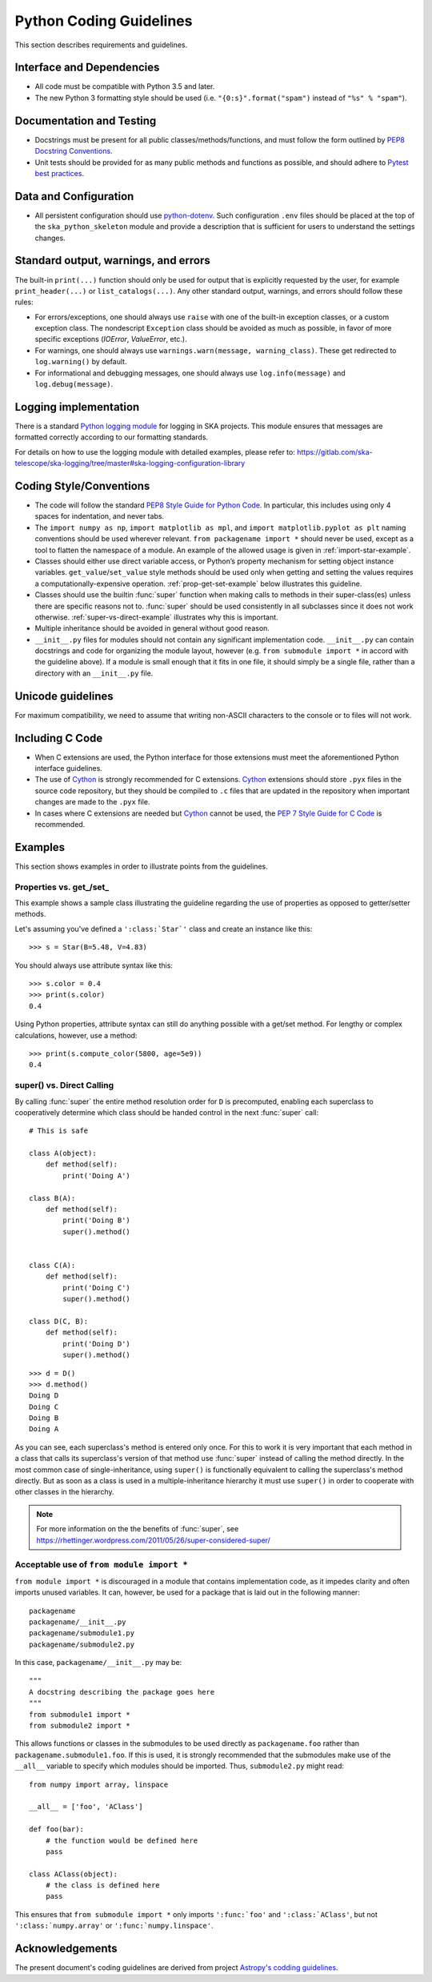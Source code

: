 .. doctest-skip-all
.. _python-code-guide:

.. todo::
    - Testing Guidelines
    - Writing Command-Line Scripts
    - C or Cython Extensions

************************
Python Coding Guidelines
************************

This section describes requirements and guidelines.

Interface and Dependencies
==========================

* All code must be compatible with Python 3.5 and later.

* The new Python 3 formatting style should be used (i.e.
  ``"{0:s}".format("spam")`` instead of ``"%s" % "spam"``).


Documentation and Testing
=========================

* Docstrings must be present for all public classes/methods/functions, and
  must follow the form outlined by `PEP8 Docstring Conventions <https://www.python.org/dev/peps/pep-0257/>`_.

* Unit tests should be provided for as many public methods and functions as
  possible, and should adhere to `Pytest best practices <https://docs.pytest.org/en/latest/goodpractices.html>`_.


Data and Configuration
======================

* All persistent configuration should use `python-dotenv <https://github.com/theskumar/python-dotenv>`_.
  Such configuration ``.env`` files should be placed at the top of the ``ska_python_skeleton``
  module and provide a description that is sufficient for users to understand the settings changes.

Standard output, warnings, and errors
=====================================

The built-in ``print(...)`` function should only be used for output that
is explicitly requested by the user, for example ``print_header(...)``
or ``list_catalogs(...)``. Any other standard output, warnings, and
errors should follow these rules:

* For errors/exceptions, one should always use ``raise`` with one of the
  built-in exception classes, or a custom exception class. The
  nondescript ``Exception`` class should be avoided as much as possible,
  in favor of more specific exceptions (`IOError`, `ValueError`,
  etc.).

* For warnings, one should always use ``warnings.warn(message,
  warning_class)``. These get redirected to ``log.warning()`` by default.

* For informational and debugging messages, one should always use
  ``log.info(message)`` and ``log.debug(message)``.

Logging implementation
======================

There is a standard `Python logging module <https://gitlab.com/ska-telescope/ska-logging>`_ for logging in SKA projects.
This module ensures that messages are formatted correctly according to our formatting standards.

For details on how to use the logging module with detailed examples, please refer to:
https://gitlab.com/ska-telescope/ska-logging/tree/master#ska-logging-configuration-library


Coding Style/Conventions
========================

* The code will follow the standard `PEP8 Style Guide for Python Code
  <https://www.python.org/dev/peps/pep-0008/>`_. In particular, this includes
  using only 4 spaces for indentation, and never tabs.

* The ``import numpy as np``, ``import matplotlib as mpl``, and ``import
  matplotlib.pyplot as plt`` naming conventions should be used wherever
  relevant. ``from packagename import *`` should never be used, except as a
  tool to flatten the namespace of a module. An example of the allowed usage
  is given in :ref:`import-star-example`.

* Classes should either use direct variable access, or Python’s property
  mechanism for setting object instance variables. ``get_value``/``set_value``
  style methods should be used only when getting and setting the values
  requires a computationally-expensive operation. :ref:`prop-get-set-example`
  below illustrates this guideline.

* Classes should use the builtin :func:`super` function when making calls to
  methods in their super-class(es) unless there are specific reasons not to.
  :func:`super` should be used consistently in all subclasses since it does not
  work otherwise.  :ref:`super-vs-direct-example` illustrates why this is
  important.

* Multiple inheritance should be avoided in general without good reason.

* ``__init__.py`` files for modules should not contain any significant
  implementation code. ``__init__.py`` can contain docstrings and code for
  organizing the module layout, however (e.g. ``from submodule import *``
  in accord with the guideline above). If a module is small enough that
  it fits in one file, it should simply be a single file, rather than a
  directory with an ``__init__.py`` file.


.. _handling-unicode:

Unicode guidelines
==================

For maximum compatibility, we need to assume that writing non-ASCII
characters to the console or to files will not work.


Including C Code
================

* When C extensions are used, the Python interface for those extensions
  must meet the aforementioned Python interface guidelines.

* The use of Cython_ is strongly recommended for C extensions. Cython_ extensions
  should store ``.pyx`` files in the source code repository, but they should be compiled
  to ``.c`` files that are updated in the repository when important changes are made
  to the ``.pyx`` file.

* In cases where C extensions are needed but Cython_ cannot be used, the `PEP 7
  Style Guide for C Code <https://www.python.org/dev/peps/pep-0007/>`_ is
  recommended.

.. _Cython: https://cython.org/


Examples
========

This section shows examples in order to illustrate points from the guidelines.

.. _prop-get-set-example:

Properties vs. get\_/set\_
--------------------------

This example shows a sample class illustrating the guideline regarding the use
of properties as opposed to getter/setter methods.

Let's assuming you've defined a ``':class:`Star`'`` class and create an instance
like this::

    >>> s = Star(B=5.48, V=4.83)

You should always use attribute syntax like this::

    >>> s.color = 0.4
    >>> print(s.color)
    0.4

Using Python properties, attribute syntax can still do anything possible with
a get/set method. For lengthy or complex calculations, however, use a method::

    >>> print(s.compute_color(5800, age=5e9))
    0.4

.. _super-vs-direct-example:

super() vs. Direct Calling
--------------------------

By calling :func:`super` the entire method resolution order for
``D`` is precomputed, enabling each superclass to cooperatively determine which
class should be handed control in the next :func:`super` call::

    # This is safe

    class A(object):
        def method(self):
            print('Doing A')

    class B(A):
        def method(self):
            print('Doing B')
            super().method()


    class C(A):
        def method(self):
            print('Doing C')
            super().method()

    class D(C, B):
        def method(self):
            print('Doing D')
            super().method()

::

    >>> d = D()
    >>> d.method()
    Doing D
    Doing C
    Doing B
    Doing A

As you can see, each superclass's method is entered only once.  For this to
work it is very important that each method in a class that calls its
superclass's version of that method use :func:`super` instead of calling the
method directly.  In the most common case of single-inheritance, using
``super()`` is functionally equivalent to calling the superclass's method
directly.  But as soon as a class is used in a multiple-inheritance
hierarchy it must use ``super()`` in order to cooperate with other classes in
the hierarchy.

.. note:: For more information on the the benefits of :func:`super`, see
          https://rhettinger.wordpress.com/2011/05/26/super-considered-super/

.. _import-star-example:

Acceptable use of ``from module import *``
------------------------------------------

``from module import *`` is discouraged in a module that contains
implementation code, as it impedes clarity and often imports unused variables.
It can, however, be used for a package that is laid out in the following
manner::

    packagename
    packagename/__init__.py
    packagename/submodule1.py
    packagename/submodule2.py

In this case, ``packagename/__init__.py`` may be::

    """
    A docstring describing the package goes here
    """
    from submodule1 import *
    from submodule2 import *

This allows functions or classes in the submodules to be used directly as
``packagename.foo`` rather than ``packagename.submodule1.foo``. If this is
used, it is strongly recommended that the submodules make use of the ``__all__``
variable to specify which modules should be imported. Thus, ``submodule2.py``
might read::

    from numpy import array, linspace

    __all__ = ['foo', 'AClass']

    def foo(bar):
        # the function would be defined here
        pass

    class AClass(object):
        # the class is defined here
        pass

This ensures that ``from submodule import *`` only imports ``':func:`foo'``
and ``':class:`AClass'``, but not ``':class:`numpy.array'`` or
``':func:`numpy.linspace'``.


Acknowledgements
================

The present document's coding guidelines are derived from project
`Astropy's codding guidelines <http://docs.astropy.org/en/stable/development/codeguide.html>`_.
